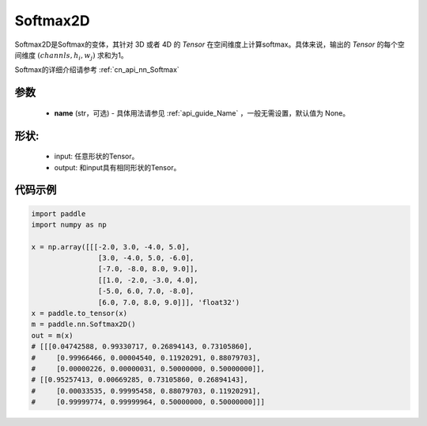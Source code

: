 .. _cn_api_nn_Softmax2D:

Softmax2D
-------------------------------
.. py:class:: paddle.nn.Softmax2D(name=None)

Softmax2D是Softmax的变体，其针对 3D 或者 4D 的 `Tensor` 在空间维度上计算softmax。具体来说，输出的 `Tensor` 的每个空间维度 :math:`(channls, h_i, w_j)` 求和为1。

Softmax的详细介绍请参考 :ref:`cn_api_nn_Softmax`

参数
::::::::::
    - **name** (str，可选) - 具体用法请参见  :ref:`api_guide_Name` ，一般无需设置，默认值为 None。


形状:
::::::::::
    - input: 任意形状的Tensor。
    - output: 和input具有相同形状的Tensor。

代码示例
::::::::::

.. code-block:: python

    import paddle
    import numpy as np

    x = np.array([[[-2.0, 3.0, -4.0, 5.0],
                    [3.0, -4.0, 5.0, -6.0],
                    [-7.0, -8.0, 8.0, 9.0]],
                    [[1.0, -2.0, -3.0, 4.0],
                    [-5.0, 6.0, 7.0, -8.0],
                    [6.0, 7.0, 8.0, 9.0]]], 'float32')
    x = paddle.to_tensor(x)
    m = paddle.nn.Softmax2D()
    out = m(x)
    # [[[0.04742588, 0.99330717, 0.26894143, 0.73105860],
    #     [0.99966466, 0.00004540, 0.11920291, 0.88079703],
    #     [0.00000226, 0.00000031, 0.50000000, 0.50000000]],
    # [[0.95257413, 0.00669285, 0.73105860, 0.26894143],
    #     [0.00033535, 0.99995458, 0.88079703, 0.11920291],
    #     [0.99999774, 0.99999964, 0.50000000, 0.50000000]]]

